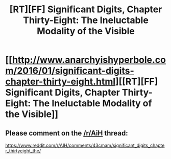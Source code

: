 #+TITLE: [RT][FF] Significant Digits, Chapter Thirty-Eight: The Ineluctable Modality of the Visible

* [[http://www.anarchyishyperbole.com/2016/01/significant-digits-chapter-thirty-eight.html][[RT][FF] Significant Digits, Chapter Thirty-Eight: The Ineluctable Modality of the Visible]]
:PROPERTIES:
:Author: mrphaethon
:Score: 13
:DateUnix: 1454127796.0
:DateShort: 2016-Jan-30
:END:

** Please comment on the [[/r/AiH]] thread:

[[https://www.reddit.com/r/AIH/comments/43cmam/significant_digits_chapter_thirtyeight_the/]]
:PROPERTIES:
:Author: mrphaethon
:Score: 1
:DateUnix: 1454127829.0
:DateShort: 2016-Jan-30
:END:
